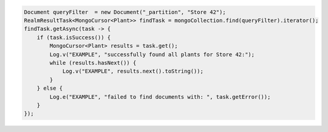.. code-block:: java

   Document queryFilter  = new Document("_partition", "Store 42");
   RealmResultTask<MongoCursor<Plant>> findTask = mongoCollection.find(queryFilter).iterator();
   findTask.getAsync(task -> {
       if (task.isSuccess()) {
           MongoCursor<Plant> results = task.get();
           Log.v("EXAMPLE", "successfully found all plants for Store 42:");
           while (results.hasNext()) {
               Log.v("EXAMPLE", results.next().toString());
           }
       } else {
           Log.e("EXAMPLE", "failed to find documents with: ", task.getError());
       }
   });
